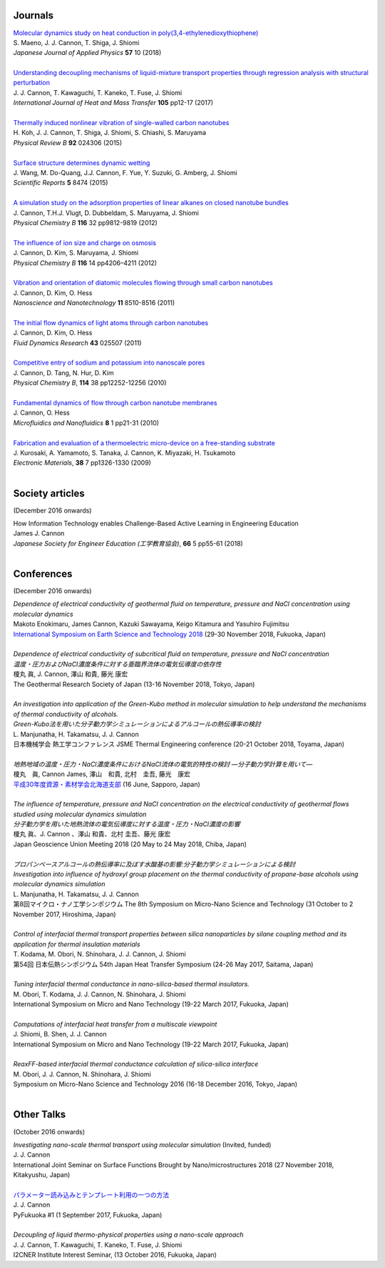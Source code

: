 .. title: Publications
.. slug: publications
.. date: 2019-03-26 09:41:45 UTC+09:00
.. tags: James Cannon, Publications, Journals, Conferences
.. category: 
.. link: 
.. description: List of journal publications and conference presentations by James Cannon at Kyushu University
.. type: text

Journals
========

| `Molecular dynamics study on heat conduction in poly(3,4-ethylenedioxythiophene)`_
| S. Maeno, J. J. Cannon, T. Shiga, J. Shiomi
| *Japanese Journal of Applied Physics* **57** 10 (2018)
|
| `Understanding decoupling mechanisms of liquid-mixture transport properties through regression analysis with structural perturbation`_
| J. J. Cannon, T. Kawaguchi, T. Kaneko, T. Fuse, J. Shiomi
| *International Journal of Heat and Mass Transfer* **105** pp12-17 (2017)
|
| `Thermally induced nonlinear vibration of single-walled carbon nanotubes`_
| H. Koh, J. J. Cannon, T. Shiga, J. Shiomi, S. Chiashi, S. Maruyama
| *Physical Review B* **92** 024306 (2015)
|
| `Surface structure determines dynamic wetting`_
| J. Wang, M. Do-Quang, J.J. Cannon, F. Yue, Y. Suzuki, G. Amberg, J. Shiomi
| *Scientific Reports* **5** 8474 (2015)
|
| `A simulation study on the adsorption properties of linear alkanes on closed nanotube bundles`_
| J. Cannon, T.H.J. Vlugt, D. Dubbeldam, S. Maruyama, J. Shiomi
| *Physical Chemistry B* **116** 32 pp9812-9819 (2012)
|
| `The influence of ion size and charge on osmosis`_
| J. Cannon, D. Kim, S. Maruyama, J. Shiomi
| *Physical Chemistry B* **116** 14 pp4206–4211 (2012)
|
| `Vibration and orientation of diatomic molecules flowing through small carbon nanotubes`_
| J. Cannon, D. Kim, O. Hess
| *Nanoscience and Nanotechnology* **11** 8510-8516 (2011)
|
| `The initial flow dynamics of light atoms through carbon nanotubes`_
| J. Cannon, D. Kim, O. Hess
| *Fluid Dynamics Research* **43** 025507 (2011)
|
| `Competitive entry of sodium and potassium into nanoscale pores`_
| J. Cannon, D. Tang, N. Hur, D. Kim
| *Physical Chemistry B*, **114** 38 pp12252-12256 (2010)
|
| `Fundamental dynamics of flow through carbon nanotube membranes`_
| J. Cannon, O. Hess
| *Microfluidics and Nanofluidics* **8** 1 pp21-31 (2010)
|
| `Fabrication and evaluation of a thermoelectric micro-device on a free-standing substrate`_
| J. Kurosaki, A. Yamamoto, S. Tanaka, J. Cannon, K. Miyazaki, H. Tsukamoto
| *Electronic Materials*, **38** 7 pp1326-1330 (2009)
|

Society articles
================

(December 2016 onwards)

| How Information Technology enables Challenge-Based Active Learning in Engineering Education
| James J. Cannon
| *Japanese Society for Engineer Education (工学教育協会)*, **66** 5 pp55-61 (2018)
|

Conferences
===========

(December 2016 onwards)

| *Dependence of electrical conductivity of geothermal fluid on temperature, pressure and NaCl concentration using molecular dynamics*
| Makoto Enokimaru, James Cannon, Kazuki Sawayama, Keigo Kitamura and Yasuhiro Fujimitsu
| `International Symposium on Earth Science and Technology 2018`_ (29-30 November 2018, Fukuoka, Japan)
| 
| *Dependence of electrical conductivity of subcritical fluid on temperature, pressure and NaCl concentration*
| *温度・圧力およびNaCl濃度条件に対する亜臨界流体の電気伝導度の依存性*
| 榎丸 眞, J. Cannon, 澤山 和貴, 藤光 康宏
| The Geothermal Research Society of Japan (13-16 November 2018, Tokyo, Japan)
|
| *An investigation into application of the Green-Kubo method in molecular simulation to help understand the mechanisms of thermal conductivity of alcohols.*
| *Green-Kubo法を用いた分子動力学シミュレーションによるアルコールの熱伝導率の検討*
| L. Manjunatha, H. Takamatsu, J. J. Cannon
| 日本機械学会 熱工学コンファレンス JSME Thermal Engineering conference (20-21 October 2018, Toyama, Japan)
|
| *地熱地域の温度・圧力・NaCl濃度条件におけるNaCl流体の電気的特性の検討 —分子動力学計算を用いて—*
| 榎丸　眞, Cannon James, 澤山　和貴, 北村　圭吾, 藤光　康宏
| `平成30年度資源・素材学会北海道支部`_ (16 June, Sapporo, Japan)
|
| *The influence of temperature, pressure and NaCl concentration on the electrical conductivity of geothermal flows studied using molecular dynamics simulation*
| *分子動力学を用いた地熱流体の電気伝導度に対する温度・圧力・NaCl濃度の影響*
| 榎丸 眞、J. Cannon 、澤山 和貴、北村 圭吾、藤光 康宏
| Japan Geoscience Union Meeting 2018 (20 May to 24 May 2018, Chiba, Japan)
|
| *プロパンベースアルコールの熱伝導率に及ぼす水酸基の影響:分子動力学シミュレーションによる検討*
| *Investigation into influence of hydroxyl group placement on the thermal conductivity of propane-base alcohols using molecular dynamics simulation*
| L. Manjunatha, H. Takamatsu, J. J. Cannon
| 第8回マイクロ・ナノ工学シンポジウム The 8th Symposium on Micro-Nano Science and Technology (31 October to 2 November 2017, Hiroshima, Japan)
|
| *Control of interfacial thermal transport properties between silica nanoparticles by silane coupling method and its application for thermal insulation materials*
| T. Kodama, M. Obori, N. Shinohara, J. J. Cannon, J. Shiomi
| 第54回 日本伝熱シンポジウム 54th Japan Heat Transfer Symposium (24-26 May 2017, Saitama, Japan)
|
| *Tuning interfacial thermal conductance in nano-silica-based thermal insulators.*
| M. Obori, T. Kodama, J. J. Cannon, N. Shinohara, J. Shiomi
| International Symposium on Micro and Nano Technology (19-22 March 2017, Fukuoka, Japan)
|
| *Computations of interfacial heat transfer from a multiscale viewpoint*
| J. Shiomi, B. Shen, J. J. Cannon
| International Symposium on Micro and Nano Technology (19-22 March 2017, Fukuoka, Japan)
|
| *ReaxFF-based interfacial thermal conductance calculation of silica-silica interface*
| M. Obori, J. J. Cannon, N. Shinohara, J. Shiomi
| Symposium on Micro-Nano Science and Technology 2016 (16-18 December 2016, Tokyo, Japan)
|

Other Talks
===========

(October 2016 onwards)

| *Investigating nano-scale thermal transport using molecular simulation* (Invited, funded)
| J. J. Cannon
| International Joint Seminar on Surface Functions Brought by Nano/microstructures 2018 (27 November 2018, Kitakyushu, Japan)
|
| `パラメーター読み込みとテンプレート利用の一つの方法`_
| J. J. Cannon
| PyFukuoka #1 (1 September 2017, Fukuoka, Japan)
|
| *Decoupling of liquid thermo-physical properties using a nano-scale approach*
| J. J. Cannon, T. Kawaguchi, T. Kaneko, T. Fuse, J. Shiomi
| I2CNER Institute Interest Seminar, (13 October 2016, Fukuoka, Japan)


.. _Molecular dynamics study on heat conduction in poly(3,4-ethylenedioxythiophene): https://doi.org/10.7567/JJAP.57.101601

.. _Understanding decoupling mechanisms of liquid-mixture transport properties through regression analysis with structural perturbation: http://www.sciencedirect.com/science/article/pii/S0017931016313576
.. _Thermally induced nonlinear vibration of single-walled carbon nanotubes: http://journals.aps.org/prb/abstract/10.1103/PhysRevB.92.024306

.. _Surface structure determines dynamic wetting: http://www.nature.com/srep/2015/150216/srep08474/full/srep08474.html

.. _A simulation study on the adsorption properties of linear alkanes on closed nanotube bundles: http://pubs.acs.org/doi/abs/10.1021/jp3039225

.. _The influence of ion size and charge on osmosis: http://pubs.acs.org/doi/abs/10.1021/jp2113363

.. _Vibration and orientation of diatomic molecules flowing through small carbon nanotubes: http://www.ingentaconnect.com/content/asp/jnn/2011/00000011/00000010/art00010?token=0052157b34a4139412f415d7655257745234a6c2424426f253048296a7c2849266d656c07509483916

.. _The initial flow dynamics of light atoms through carbon nanotubes: http://iopscience.iop.org/1873-7005/43/2/025507/

.. _Competitive entry of sodium and potassium into nanoscale pores: http://pubs.acs.org/doi/abs/10.1021/jp104609d

.. _Fundamental dynamics of flow through carbon nanotube membranes: http://www.springerlink.com/content/j68040735160tkql/

.. _Fabrication and evaluation of a thermoelectric micro-device on a free-standing substrate: http://www.springerlink.com/content/v82542411622h75k/

.. _パラメーター読み込みとテンプレート利用の一つの方法: https://fukuoka-python.connpass.com/event/60743/

.. _平成30年度資源・素材学会北海道支部: https://www.mmij.or.jp/branch-hokkaido/events/870.html

.. _International Symposium on Earth Science and Technology 2018: http://www.mine.kyushu-u.ac.jp/pdf/CINEST_Symposium_2018.pdf
